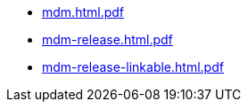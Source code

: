 * https://commoncriteria.github.io/mdm/xml-builder-test-2/mdm.html.pdf[mdm.html.pdf]
* https://commoncriteria.github.io/mdm/xml-builder-test-2/mdm-release.html.pdf[mdm-release.html.pdf]
* https://commoncriteria.github.io/mdm/xml-builder-test-2/mdm-release-linkable.html.pdf[mdm-release-linkable.html.pdf]
